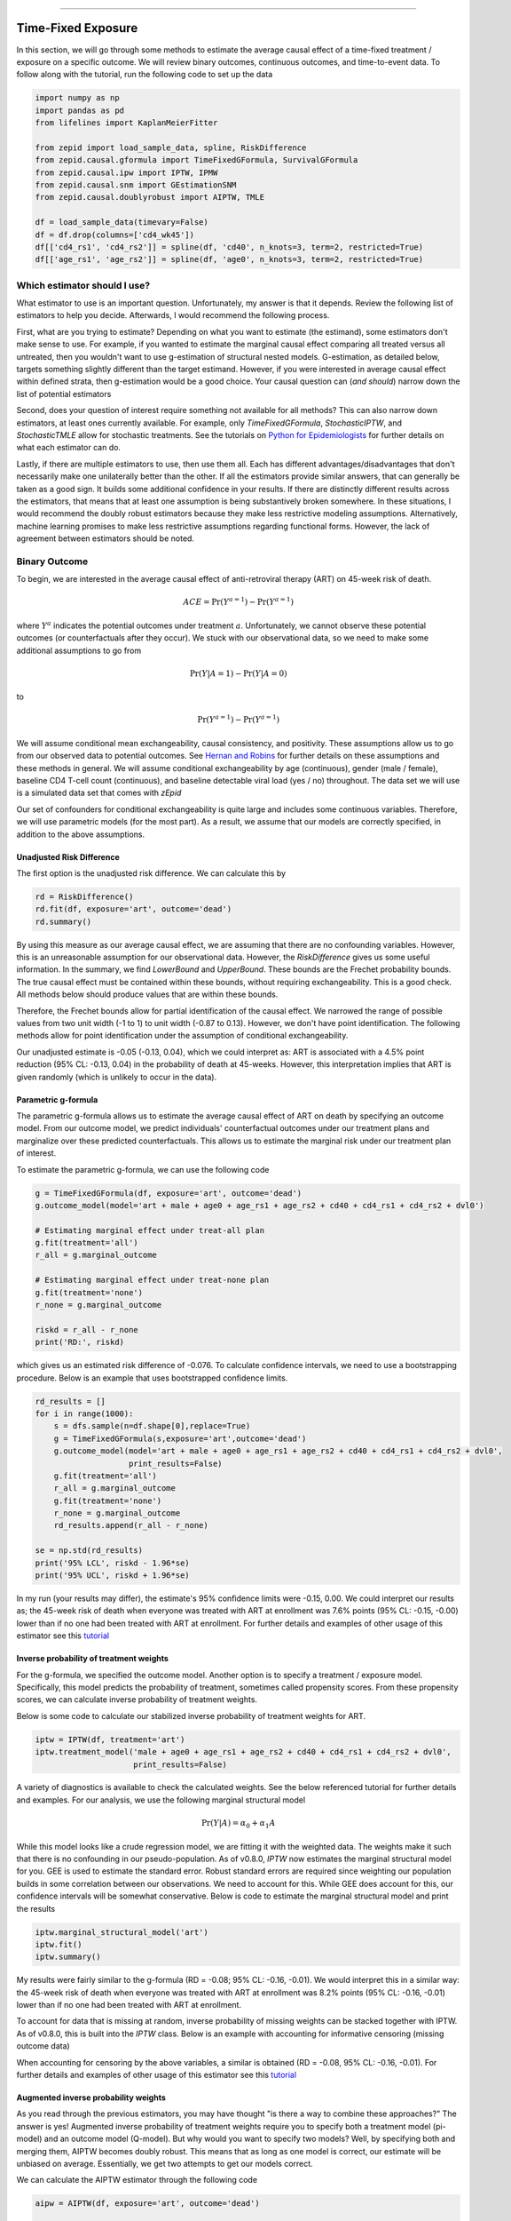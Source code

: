 .. image:: images/zepid_logo_small.png

-------------------------------------

Time-Fixed Exposure
'''''''''''''''''''''''''''''''''''''
In this section, we will go through some methods to estimate the average causal effect of a time-fixed treatment /
exposure on a specific outcome. We will review binary outcomes, continuous outcomes, and time-to-event data. To follow
along with the tutorial, run the following code to set up the data

.. code::

    import numpy as np
    import pandas as pd
    from lifelines import KaplanMeierFitter

    from zepid import load_sample_data, spline, RiskDifference
    from zepid.causal.gformula import TimeFixedGFormula, SurvivalGFormula
    from zepid.causal.ipw import IPTW, IPMW
    from zepid.causal.snm import GEstimationSNM
    from zepid.causal.doublyrobust import AIPTW, TMLE

    df = load_sample_data(timevary=False)
    df = df.drop(columns=['cd4_wk45'])
    df[['cd4_rs1', 'cd4_rs2']] = spline(df, 'cd40', n_knots=3, term=2, restricted=True)
    df[['age_rs1', 'age_rs2']] = spline(df, 'age0', n_knots=3, term=2, restricted=True)


Which estimator should I use?
====================================
What estimator to use is an important question. Unfortunately, my answer is that it depends. Review the following list
of estimators to help you decide. Afterwards, I would recommend the following process.

First, what are you trying to estimate? Depending on what you want to estimate (the estimand), some estimators don't
make sense to use. For example, if you wanted to estimate the marginal causal effect comparing all treated versus all
untreated, then you wouldn't want to use g-estimation of structural nested models. G-estimation, as detailed below,
targets something slightly different than the target estimand. However, if you were interested in average causal effect
within defined strata, then g-estimation would be a good choice. Your causal question can (*and should*) narrow down
the list of potential estimators

Second, does your question of interest require something not available for all methods? This can also narrow down
estimators, at least ones currently available. For example, only `TimeFixedGFormula`, `StochasticIPTW`, and
`StochasticTMLE` allow for stochastic treatments. See the tutorials
on `Python for Epidemiologists <https://github.com/pzivich/Python-for-Epidemiologists/>`_ for further details on what
each estimator can do.

Lastly, if there are multiple estimators to use, then use them all. Each has different advantages/disadvantages that
don't necessarily make one unilaterally better than the other. If all the estimators provide similar answers, that can
generally be taken as a good sign. It builds some additional confidence in your results. If there are distinctly
different results across the estimators, that means that at least one assumption is being substantively broken
somewhere. In these situations, I would recommend the doubly robust estimators because they make less restrictive
modeling assumptions. Alternatively, machine learning promises to make less restrictive assumptions regarding
functional forms. However, the lack of agreement between estimators should be noted.

Binary Outcome
==============================================
To begin, we are interested in the average causal effect of anti-retroviral therapy (ART) on 45-week risk of death.

.. math::

    ACE = \Pr(Y^{a=1}) - \Pr(Y^{a=1})

where :math:`Y^{a}` indicates the potential outcomes under treatment :math:`a`. Unfortunately, we cannot observe these
potential outcomes (or counterfactuals after they occur). We stuck with our observational data, so we need to make
some additional assumptions to go from

.. math::

    \Pr(Y | A=1) - \Pr(Y | A=0)

to

.. math::

    \Pr(Y^{a=1}) - \Pr(Y^{a=1})

We will assume conditional mean exchangeability, causal consistency, and positivity. These assumptions allow us to go
from our observed data to potential outcomes. See
`Hernan and Robins <https://www.hsph.harvard.edu/miguel-hernan/causal-inference-book/>`_ for further details on these
assumptions and these methods in general. We will assume conditional exchangeability by age (continuous),
gender (male / female), baseline CD4 T-cell count (continuous), and baseline detectable viral load (yes / no)
throughout. The data set we will use is a simulated data set that comes with *zEpid*

Our set of confounders for conditional exchangeability is quite large and includes some continuous variables. Therefore,
we will use parametric models (for the most part). As a result, we assume that our models are correctly specified, in
addition to the above assumptions.

Unadjusted Risk Difference
----------------------------------------
The first option is the unadjusted risk difference. We can calculate this by

.. code::

    rd = RiskDifference()
    rd.fit(df, exposure='art', outcome='dead')
    rd.summary()

By using this measure as our average causal effect, we are assuming that there are no confounding variables. However,
this is an unreasonable assumption for our observational data. However, the `RiskDifference` gives us some useful
information. In the summary, we find `LowerBound` and `UpperBound`. These bounds are the Frechet probability bounds.
The true causal effect must be contained within these bounds, without requiring exchangeability. This is a good check.
All methods below should produce values that are within these bounds.

Therefore, the Frechet bounds allow for partial identification of the causal effect. We narrowed the range of possible
values from two unit width (-1 to 1) to unit width (-0.87 to 0.13). However, we don't have point identification. The
following methods allow for point identification under the assumption of conditional exchangeability.

Our unadjusted estimate is -0.05 (-0.13, 0.04), which we could interpret as: ART is associated with a 4.5%
point reduction (95% CL: -0.13, 0.04) in the probability of death at 45-weeks. However, this interpretation implies
that ART is given randomly (which is unlikely to occur in the data).

Parametric g-formula
----------------------------------------
The parametric g-formula allows us to estimate the average causal effect of ART on death by specifying an outcome
model. From our outcome model, we predict individuals' counterfactual outcomes under our treatment plans and marginalize
over these predicted counterfactuals. This allows us to estimate the marginal risk under our treatment plan of
interest.

To estimate the parametric g-formula, we can use the following code

.. code::

    g = TimeFixedGFormula(df, exposure='art', outcome='dead')
    g.outcome_model(model='art + male + age0 + age_rs1 + age_rs2 + cd40 + cd4_rs1 + cd4_rs2 + dvl0')

    # Estimating marginal effect under treat-all plan
    g.fit(treatment='all')
    r_all = g.marginal_outcome

    # Estimating marginal effect under treat-none plan
    g.fit(treatment='none')
    r_none = g.marginal_outcome

    riskd = r_all - r_none
    print('RD:', riskd)

which gives us an estimated risk difference of -0.076. To calculate confidence intervals, we need to use a bootstrapping
procedure. Below is an example that uses bootstrapped confidence limits.

.. code::


    rd_results = []
    for i in range(1000):
        s = dfs.sample(n=df.shape[0],replace=True)
        g = TimeFixedGFormula(s,exposure='art',outcome='dead')
        g.outcome_model(model='art + male + age0 + age_rs1 + age_rs2 + cd40 + cd4_rs1 + cd4_rs2 + dvl0',
                        print_results=False)
        g.fit(treatment='all')
        r_all = g.marginal_outcome
        g.fit(treatment='none')
        r_none = g.marginal_outcome
        rd_results.append(r_all - r_none)

    se = np.std(rd_results)
    print('95% LCL', riskd - 1.96*se)
    print('95% UCL', riskd + 1.96*se)

In my run (your results may differ), the estimate's 95% confidence limits were -0.15, 0.00. We could interpret our
results as; the 45-week risk of death when everyone was treated with ART at enrollment was 7.6% points
(95% CL: -0.15, -0.00) lower than if no one had been treated with ART at enrollment. For further details and
examples of other usage of this estimator see this
`tutorial <https://github.com/pzivich/Python-for-Epidemiologists/blob/master/3_Epidemiology_Analysis/c_causal_inference/1_time-fixed-treatments/01_g-formula.ipynb>`_

Inverse probability of treatment weights
----------------------------------------
For the g-formula, we specified the outcome model. Another option is to specify a treatment / exposure model.
Specifically, this model predicts the probability of treatment, sometimes called propensity scores. From these
propensity scores, we can calculate inverse probability of treatment weights.

Below is some code to calculate our stabilized inverse probability of treatment weights for ART.

.. code::

    iptw = IPTW(df, treatment='art')
    iptw.treatment_model('male + age0 + age_rs1 + age_rs2 + cd40 + cd4_rs1 + cd4_rs2 + dvl0',
                         print_results=False)

A variety of diagnostics is available to check the calculated weights. See the below referenced tutorial for further
details and examples. For our analysis, we use the following marginal structural model

.. math::

    \Pr(Y | A) = \alpha_0 + \alpha_1 A

While this model looks like a crude regression model, we are fitting it with the weighted data. The weights make it
such that there is no confounding in our pseudo-population. As of v0.8.0, `IPTW` now estimates the marginal structural
model for you. GEE is used to estimate the standard error. Robust standard errors are required since weighting our
population builds in some correlation between our observations. We need to account for this. While GEE does account
for this, our confidence intervals will be somewhat conservative. Below is code to estimate the marginal structural
model and print the results

.. code::

    iptw.marginal_structural_model('art')
    iptw.fit()
    iptw.summary()

My results were fairly similar to the g-formula (RD = -0.08; 95% CL: -0.16, -0.01). We would interpret this in a
similar way: the 45-week risk of death when everyone was treated with ART at enrollment was 8.2% points
(95% CL: -0.16, -0.01) lower than if no one had been treated with ART at enrollment.

To account for data that is missing at random, inverse probability of missing weights can be stacked together with
IPTW. As of v0.8.0, this is built into the `IPTW` class. Below is an example with accounting for informative censoring
(missing outcome data)

.. code::
    iptw = IPTW(df, treatment='art')
    iptw.treatment_model('male + age0 + age_rs1 + age_rs2 + cd40 + cd4_rs1 + cd4_rs2 + dvl0',
                         print_results=False)
    iptw.missing_model('art + male + age0 + age_rs1 + age_rs2 + cd40 + cd4_rs1 + cd4_rs2 + dvl0',
                       print_results=False)
    iptw.marginal_structural_model('art')
    iptw.fit()
    iptw.summary()

When accounting for censoring by the above variables, a similar is obtained (RD = -0.08, 95% CL: -0.16, -0.01). For
further details and examples of other usage of this estimator see this
`tutorial <https://github.com/pzivich/Python-for-Epidemiologists/blob/master/3_Epidemiology_Analysis/c_causal_inference/1_time-fixed-treatments/>`_

Augmented inverse probability weights
----------------------------------------
As you read through the previous estimators, you may have thought "is there a way to combine these approaches?" The
answer is yes! Augmented inverse probability of treatment weights require you to specify both a treatment model
(pi-model) and an outcome model (Q-model). But why would you want to specify two models? Well, by specifying both and
merging them, AIPTW becomes doubly robust. This means that as long as one model is correct, our estimate will be
unbiased on average. Essentially, we get two attempts to get our models correct.

We can calculate the AIPTW estimator through the following code

.. code::

    aipw = AIPTW(df, exposure='art', outcome='dead')

    # Treatment model
    aipw.exposure_model('male + age0 + age_rs1 + age_rs2 + cd40 + cd4_rs1 + cd4_rs2 + dvl0')

    # Outcome model
    aipw.outcome_model('art + male + age0 + age_rs1 + age_rs2 + cd40 + cd4_rs1 + cd4_rs2 + dvl0')

    # Calculating estimate
    aipw.fit()

    # Printing summary results
    aipw.summary()

In the printed results, we have an estimated risk difference of -0.08 (95% CL: -0.15, -0.02). Confidence intervals
come from the efficient influence curve. You can also bootstrap confidence intervals. For the risk ratio, you will
need to bootstrap the confidence intervals currently. Our results can be interpreted as: the 45-week risk of death
when everyone was treated with ART at enrollment was 8.4% points (95% CL: -0.15, -0.02) lower than if no one
had been treated with ART at enrollment.

Similarly, we can also account for missing outcome data using inverse probability weights. Below is an example

.. code::

    aipw = AIPTW(df, exposure='art', outcome='dead')
    aipw.exposure_model('male + age0 + age_rs1 + age_rs2 + cd40 + cd4_rs1 + cd4_rs2 + dvl0')
    aipw.outcome_model('art + male + age0 + age_rs1 + age_rs2 + cd40 + cd4_rs1 + cd4_rs2 + dvl0')
    aipw.missing_model('art + male + age0 + age_rs1 + age_rs2 + cd40 + cd4_rs1 + cd4_rs2 + dvl0')
    aipw.fit()
    aipw.summary()

AIPTW can also be paired with machine learning algorithms, particularly super-learner. The use of machine learning with
AIPTW means we are making less restrictive parametric assumptions than all the model described above. For further
details, using super-learner / sklearn with AIPTW, and examples see this
`tutorial <https://github.com/pzivich/Python-for-Epidemiologists/blob/master/3_Epidemiology_Analysis/c_causal_inference/1_time-fixed-treatments/05_AIPTW_intro.ipynb>`_

Targeted maximum likelihood estimation
----------------------------------------
For AIPTW, we merged IPW and the g-formula. The targeted maximum likelihood estimator (TMLE) is another variation on
this procedure. TMLE uses a targeting step to update the estimate of the average causal effect. This approach is
doubly robust but keeps some of the nice properties of plug-in estimators (like the g-formula). In general, TMLE will
likely have narrower confidence intervals than AIPTW.

Below is code to generate the average causal effect of ART on death using TMLE. Additionally, we will specify a missing
outcome data model (like `AIPTW` and `IPTW`).

.. code::

    tmle = TMLE(df, exposure='art', outcome='dead')
    tmle.exposure_model('male + age0 + age_rs1 + age_rs2 + cd40 + cd4_rs1 + cd4_rs2 + dvl0')
    tmle.missing_model('art + male + age0 + cd40 + cd4_rs1 + cd4_rs2 + dvl0')
    tmle.outcome_model('male + age0 + age_rs1 + age_rs2 + cd40 + cd4_rs1 + cd4_rs2 + dvl0')
    tmle.fit()
    tmle.summary()

Using TMLE, we estimate a risk difference of -0.08 (95% CL: -0.15, -0.01). We can interpret this as: the 45-week
risk of death when everyone was treated with ART at enrollment was 8.3% points (95% CL: -0.15, -0.01) lower than if
no one had been treated with ART at enrollment.

TMLE can also be paired with machine learning algorithms, particularly super-learner. The use of machine learning with
TMLE means we are making less restrictive parametric assumptions than all the model described above. For further
details, using super-learner / sklearn with TMLE, and examples see this
`tutorial <https://github.com/pzivich/Python-for-Epidemiologists/blob/master/3_Epidemiology_Analysis/c_causal_inference/1_time-fixed-treatments/07_TMLE_intro.ipynb>`_

Single Cross-fit TMLE
----------------------------------------
While both AIPTW and TMLE are able to incorporate the use of *some* machine learning algorithms, there are limits.
More specifically, both require that the machine learning algorithms are Donsker. Unfortunately, many flexible
algorithms we may want to use may not be Donsker. In this scenario, confidence interval coverage may be below what
is expected (i.e. the confidence interval are overly narrow due to over-fitting by the machine learning algorithms).

Recently, cross-fitting procedures have been proposed as a way to weaken this condition. Cross-fitting allows for
non-Donsker algorithms. For more extensive details on the cross-fitting procedure and why it is necessary, please see my
`paper <https://arxiv.org/abs/2004.10337>`_ and the references within.

*zEpid* supports both single and double cross-fitting for AIPTW and TMLE. The following are simple examples that use
`SuperLearner` with a single cross-fitting procedure for TMLE. The 10-fold super-learner consists of a GLM, a
step-wise GLM with all first-order interactions, and a Random Forest.

.. code::

    from sklearn.ensemble import RandomForestClassifier
    from zepid.superlearner import GLMSL, StepwiseSL, SuperLearner
    from zepid.causal.doublyrobust import SingleCrossfitAIPTW, SingleCrossfitTMLE

    # SuperLearner setup
    labels = ["LogR", "Step.int", "RandFor"]
    candidates = [GLMSL(sm.families.family.Binomial()),
                  StepwiseSL(sm.families.family.Binomial(), selection="forward", order_interaction=0),
                  RandomForestClassifier()]

    # Single cross-fit TMLE
    sctmle = SingleCrossfitTMLE(df, exposure='art', outcome='dead')
    sctmle.exposure_model('male + age0 + age_rs1 + age_rs2 + cd40 + cd4_rs1 + cd4_rs2 + dvl0',
                          SuperLearner(candidates, labels, folds=10, loss_function="nloglik"),
                          bound=0.01)
    sctmle.outcome_model('male + age0 + age_rs1 + age_rs2 + cd40 + cd4_rs1 + cd4_rs2 + dvl0',
                         SuperLearner(candidates, labels, folds=10, loss_function="nloglik"))
    sctmle.fit()
    sctmle.summary()


Using `SingleCrossfitTMLE`, we estimate a risk difference of -0.08 (95% CL: -0.17, 0.00). We can interpret this as:
the 45-week risk of death when everyone was treated with ART at enrollment was 8.3% points (95% CL: -0.17, 0.00)
lower than if no one had been treated with ART at enrollment. When comparing SingleCrossfitTMLE to the previous TMLE,
you can see the confidence intervals are wider. This is a result of weakening the parametric modeling restrictions
(by including the random forest as a possible option in super learner).

As these are new procedures, guidelines on their use are still developing. In my experience, I would recommend at least
100 different partitions to be used. Additionally, the data set must be fairly large (more than 500 observations) to
take advantage of the flexibility of the cross-fit estimators with machine learning. If the data set is not that large, I
recommend using a higher number of folds with SuperLearner (if using), using single cross-fitting, and using the
minimal number of required splits.

G-estimation of SNM
----------------------------------------
The final method I will review is g-estimation of structural nested mean models (SNM). G-estimation of SNM is distinct
from all of the above estimation procedures. The g-formula, IPTW, AIPTW, and TMLE all estimated the average causal
effect of ART on mortality comparing everyone treated to everyone untreated. G-estimation of SNM estimate the average
causal effect within levels of the confounders, *not* the average causal effect in the population. Therefore, if no
product terms are included in the SNM if there is effect measure modification, then the SNM will be biased due to model
misspecification. SNM are useful for learning about effect modification.

To first demonstrate g-estimation, we will assume there is no effect measure modification. For g-estimation, we specify
two models; the treatment model and the structural nested model. The treatment model is the same format as the treatment
model for IPTW / AIPTW / TMLE. The structural nested model states the interaction effects we are interested in. Since
we are assuming no interaction, we only put the treatment variable into the model.

.. code::

    snm = GEstimationSNM(df, exposure='art', outcome='dead')

    # Specify treatment model
    snm.exposure_model('male + age0 + age_rs1 + age_rs2 + cd40 + cd4_rs1 + cd4_rs2 + dvl0')

    # Specify structural nested model
    snm.structural_nested_model('art')

    # G-estimation
    snm.fit()
    snm.summary()

    psi = snm.psi
    print('Psi:', psi)

Similarly, we need to bootstrap our confidence intervals

.. code::


    psi_results = []
    for i in range(500):
        dfs = df.sample(n=df.shape[0],replace=True)
        snm = GEstimationSNM(dfs, exposure='art', outcome='dead')
        snm.exposure_model('male + age0 + age_rs1 + age_rs2 + cd40 + cd4_rs1 + cd4_rs2 + dvl0', print_results=False)
        snm.structural_nested_model('art')
        snm.fit()
        psi_results.append(snm.psi)


    se = np.std(psi_results)
    print('95% LCL', psi - 1.96*se)
    print('95% UCL', psi + 1.96*se)

Overall, the SNM results are similar to the other models (RD = -0.09; 95% CL: -0.17, -0.00). Instead, we interpret
this estimate as: the 45-week risk of death when everyone was treated with ART at enrollment was 8.8% points
(95% CL: -0.17, -0.00) lower than if no one had been treated with ART at enrollment across all strata.

SNM can be expanded to include additional terms. Below is code to do that. For this SNM, we will assess if there is
modification by gender

.. code::

    snm = GEstimationSNM(df, exposure='art', outcome='dead')
    snm.exposure_model('male + age0 + age_rs1 + age_rs2 + cd40 + cd4_rs1 + cd4_rs2 + dvl0')
    snm.structural_nested_model('art + art:male')
    snm.fit()
    snm.summary()

The 45-week risk of death when everyone was treated with ART at enrollment was 17.6% points lower than if no one had
been treated with ART at enrollment, *among women*. Among men, risk of death with ART treatment at enrollment was
6.8% points lower compared to no treatment.

Remember, g-estimation of SNM is distinct from these other methods and targets a different estimand. It is a great
method to consider when you are interested in effect measure modification.

Summary
----------------------------------------
Below is a figure summarizing the results across methods.

.. image:: images/zepid_effrd.png

As we can see, all the methods provided fairly similar answers, even the misspecified structural nested model. This
will not always be the case. Differences in model results may indicate parametric model misspecification. In those
scenarios, it may be preferable to use a doubly-robust estimator with machine learning and cross-fitting (when
possible).

Additionally, for simplicity we dropped all missing outcome data. We made the assumption that outcome data was missing
completely at random, a strong assumption. We could relax this assumption using built-in methods
(e.g. `missing_model()` functions)

Continuous Outcome
==============================================
In the previous example we focused on a binary outcome, death. In this example, we will repeat the above procedure but
focus on the 45-week CD4 T-cell count. This can be expressed as

.. math::

    E[Y^{a=1}] - E[Y^{a=0}]

For illustrative purposes, we will ignore the implications of competing risks (those dying before week 45 cannot have
a CD4 T-cell count). We will start by restricting our data to only those who are not missing a week 45 T-cell count.
In an actual analysis, you wouldn't want to do this

.. code::

    df = load_sample_data(timevary=False)
    dfs = df.drop(columns=['dead']).dropna()

With our data loaded and restricted, let's compare the estimators. Overall, the estimators are pretty much
the same as the binary case. However, we are interested in estimating the average treatment effect instead. Most of the
methods auto-detect binary or continuous data in the background. Additionally, we will assume that CD4 T-cell count
is appropriately fit by a normal-distribution. Poisson is also available.

Parametric g-formula
----------------------------------------
The parametric g-formula allows us to estimate the average causal effect of ART on death by specifying an outcome
model. From our outcome model, we predict individuals' counterfactual outcomes under our treatment plans and marginalize
over these predicted counterfactuals. This allows us to estimate the marginal risk under our treatment plan of
interest.

To estimate the parametric g-formula, we can use the following code

.. code::

    g = TimeFixedGFormula(df, exposure='art', outcome='cd4_wk45', outcome_type='normal')
    g.outcome_model(model='art + male + age0 + age_rs1 + age_rs2 + cd40 + cd4_rs1 + cd4_rs2 + dvl0')
    g.fit(treatment='all')
    r_all = g.marginal_outcome

    g.fit(treatment='none')
    r_none = g.marginal_outcome
    ate = r_all - r_none

    print('ATE:', ate)

To calculate confidence intervals, we need to use a bootstrapping procedure. Below is an example that uses
bootstrapped confidence limits.

.. code::


    ate_results = []
    for i in range(1000):
        s = df.sample(n=df.shape[0],replace=True)
        g = TimeFixedGFormula(s,exposure='art',outcome='cd4_wk45', outcome_type='normal')
        g.outcome_model(model='art + male + age0 + age_rs1 + age_rs2 + cd40 + cd4_rs1 + cd4_rs2 + dvl0',
                        print_results=False)
        g.fit(treatment='all')
        r_all = g.marginal_outcome
        g.fit(treatment='none')
        r_none = g.marginal_outcome
        ate_results.append(r_all - r_none)

    se = np.std(ate_results)
    print('95% LCL', ate - 1.96*se)
    print('95% UCL', ate + 1.96*se)

In my run (your results may differ), the estimate's 95% confidence limits were 158.70, 370.54.
We can interpret this estimate as: the mean 45-week CD4 T-cell count if everyone had been given ART at enrollment
was 264.62 (95% CL: 158.70, 370.54) higher than the mean if everyone has not been given ART at baseline.

Inverse probability of treatment weights
----------------------------------------
Since inverse probability of treatment weights rely on specification of the treatment-model, there is no difference
between the weight calculation and the binary outcome. This is also because we assume the same sufficient adjustment
set. We will estimate new weights since there is a different missing data pattern. Below is code to estimate our
weights

.. code::

    ipw = IPTW(df, treatment='art')
    ipw.treatment_model('male + age0 + age_rs1 + age_rs2 + cd40 + cd4_rs1 + cd4_rs2 + dvl0')
    ipw.marginal_structural_model('art')
    ipw.fit()
    ipw.summary()

Our marginal structural model estimates 222.56 (95% CL: 114.67, 330.46). We can interpret this estimate as: the mean
45-week CD4 T-cell count if everyone had been given ART at enrollment was 222.56 (95% CL: 114.67, 330.46) higher than
the mean if everyone has not been given ART at baseline.

Augmented inverse probability weights
----------------------------------------
Similarly to the binary outcome case, AIPTW follows the same recipe to merge IPTW and g-formula estimates. We can
calculate the AIPTW estimator through the following code

.. code::

    aipw = AIPTW(df, exposure='art', outcome='cd4_wk45')
    aipw.exposure_model('male + age0 + age_rs1 + age_rs2 + cd40 + cd4_rs1 + cd4_rs2 + dvl0')
    aipw.outcome_model('art + male + age0 + age_rs1 + age_rs2 + cd40 + cd4_rs1 + cd4_rs2 + dvl0')
    aipw.fit()
    aipw.summary()

AIPTW produces a similar estimate to the marginal structural model (ATE = 228.22; 95% CL: 115.33, 341.11). We can
interpret this estimate as: the mean 45-week CD4 T-cell count if everyone had been given ART at enrollment was
228.22 (95% CL: 115.33, 341.11) higher than the mean if everyone has not been given ART at baseline.

Targeted maximum likelihood estimation
----------------------------------------
TMLE also supports continuous outcomes and is similarly doubly robust. Below is code to estimate TMLE for a continuous
outcome.

.. code::

    tmle = TMLE(df, exposure='art', outcome='cd4_wk45')
    tmle.exposure_model('male + age0 + age_rs1 + age_rs2 + cd40 + cd4_rs1 + cd4_rs2 + dvl0')
    tmle.outcome_model('art + male + age0 + age_rs1 + age_rs2 + cd40 + cd4_rs1 + cd4_rs2 + dvl0')
    tmle.fit()
    tmle.summary()

Our results are fairly similar to the other models. The mean 45-week CD4 T-cell count if everyone had been given ART
at enrollment was 228.35 (95% CL: 118.97, 337.72) higher than the mean if everyone has not been given ART at baseline.

Single Cross-fit TMLE
----------------------------------------
Similarly, we can pair TMLE with a cross-fitting procedure and machine learning. In this example, we use SuperLearner
with a GLM, a stepwise selection, and a random forest.

.. code::

    from sklearn.ensemble import RandomForestClassifier, RandomForestRegressor

    # SuperLearner set-up
    labels = ["LogR", "Step.int", "RandFor"]
    b_candidates = [GLMSL(sm.families.family.Binomial()),
                    StepwiseSL(sm.families.family.Binomial(), selection="forward", order_interaction=0),
                    RandomForestClassifier(random_state=809512)]
    c_candidates = [GLMSL(sm.families.family.Gaussian()),
                    StepwiseSL(sm.families.family.Gaussian(), selection="forward", order_interaction=0),
                    RandomForestRegressor(random_state=809512)]

    # Single cross-fit TMLE
    sctmle = SingleCrossfitTMLE(df, exposure='art', outcome='cd4_wk45')
    sctmle.exposure_model('male + age0 + age_rs1 + age_rs2 + cd40 + cd4_rs1 + cd4_rs2 + dvl0',
                          SuperLearner(b_candidates, labels, folds=10, loss_function="nloglik"),
                          bound=0.01)
    sctmle.outcome_model('male + age0 + age_rs1 + age_rs2 + cd40 + cd4_rs1 + cd4_rs2 + dvl0',
                         SuperLearner(c_candidates, labels, folds=10))
    sctmle.fit(n_partitions=3, random_state=201820)
    sctmle.summary()

The mean 45-week CD4 T-cell count if everyone had been given ART at enrollment was 176.9 (95% CL: -37.7, 391.5)
higher than the mean if everyone has not been given ART at baseline.

The point estimate is similar to other approaches, but the confidence intervals are substantially wider. This is likely
a result of the random forest dominating super-learner and being somewhat dependent on the particular split. This is
the penalty of weaker modeling assumptions (or rather it showcases the undue confidence that results from assuming
that our particular parametric model is sufficient in other estimators).

G-estimation of SNM
----------------------------------------
Recall that g-estimation of SNM estimates the average causal effect within levels of the confounders, *not* the average
causal effect in the population. Therefore, if no product terms are included in the SNM if there is effect measure
modification, then the SNM will be biased due to model misspecification.

For illustrative purposes, I will specify a one-parameter SNM. Below is code to estimate the model

.. code::

    snm = GEstimationSNM(df, exposure='art', outcome='cd4_wk45')
    snm.exposure_model('male + age0 + age_rs1 + age_rs2 + cd40 + cd4_rs1 + cd4_rs2 + dvl0')
    snm.structural_nested_model('art')
    snm.fit()
    snm.summary()

Overall, the SNM results are similar to the other models (ATE = 227.2). Instead, we interpret
this estimate as: the mean 45-week CD T-cell count when everyone was treated with ART at enrollment was 227.2
higher (95% CL: 134.2, 320.2) than if no one had been treated with ART at enrollment across all strata.

SNM can be expanded to include additional terms. Below is code to do that. For this SNM, we will assess if there is
modification by gender

.. code::

    snm = GEstimationSNM(df, exposure='art', outcome='cd4_wk45')
    snm.exposure_model('male + age0 + age_rs1 + age_rs2 + cd40 + cd4_rs1 + cd4_rs2 + dvl0')
    snm.structural_nested_model('art + art:male')
    snm.fit()
    snm.summary()

The mean 45-week CD4 T-cell count when everyone was treated with ART at enrollment was 277.1 higher than if no one had
been treated with ART at enrollment, *among women*. Among men, CD4 T-cell count with ART treatment at enrollment was
213.8 higher compared to no treatment.

Remember, g-estimation of SNM is distinct from these other methods and targets a different estimand. It is a great
method to consider when you are interested in effect measure modification.

Summary
----------------------------------------
Below is a figure summarizing the results across methods.

.. image:: images/zepid_ate.png

There was some difference in results between outcome models and treatment models. Specifically, the g-formula and IPTW
differ. AIPTW and TMLE are similar to IPTW. This may indicate substantive misspecification of the outcome model. This
highlights why you may consider using multiple models.

Additionally, for simplicity we dropped all missing outcome data. We made the assumption that outcome data was missing
complete at random, a strong assumption. We could relax this assumption by pairing the above methods with
inverse-probability-of-missing-weights or using built-in methods (like `TMLE`'s `missing_model`)

Causal Survival Analysis
========================
Previously, we focused on the risk of death at 45-weeks. However, we may be interested in conducting a time-to-event
analysis. For the following methods, we will focus on treatment at baseline. Specifically, we will not allow the
treatment to vary over time. For methods that allow for time-varying treatment, see the tutorial for time-varying
exposures.

For the following analysis, we are interested in the average causal effect of ART treatment at baseline compared to no
treatment. We will compare the parametric g-formula and IPTW. The parametric g-formula is further described in Hernan's
"The hazards of hazard ratio" paper. For the analysis in this section, we will get a little help from the `lifelines`
library. It is a great library with a variety of survival models and procedures. We will use the `KaplanMeierFitter`
function to estimate risk function

Parametric g-formula
----------------------------------------
We can use a similar g-formula procedure to estimate average causal effects with time-to-event data. To do this, we
use a pooled logistic model. We then use the pooled logistic regression model to predict outcomes at each time under
the treatment strategy of interest. For the pooled logistic model, it is fit to data in a long format, where each row
corresponds to one unit of time per participant. There will be multiple rows per participant.

For `SurvivalGFormula`, we need to convert the data set into a long format. We can do that with the following code

.. code::

    df = load_sample_data(False).drop(columns=['cd4_wk45'])
    df['t'] = np.round(df['t']).astype(int)
    df = pd.DataFrame(np.repeat(df.values, df['t'], axis=0), columns=df.columns)
    df['t'] = df.groupby('id')['t'].cumcount() + 1
    df.loc[((df['dead'] == 1) & (df['id'] != df['id'].shift(-1))), 'd'] = 1
    df['d'] = df['d'].fillna(0)

    # Spline terms
    df[['t_rs1', 't_rs2', 't_rs3']] = spline(df, 't', n_knots=4, term=2, restricted=True)
    df[['cd4_rs1', 'cd4_rs2']] = spline(df, 'cd40', n_knots=3, term=2, restricted=True)
    df[['age_rs1', 'age_rs2']] = spline(df, 'age0', n_knots=3, term=2, restricted=True)

If you look at this data, you will notice there are multiple rows per participant. Each row for a participant
corresponds to one unit of time (weeks in this example) up to the event time or 45-weeks. All variables (aside from
time and outcomes) take the same value over follow-up. This is because we are interested in the baseline exposure. We
then adjust for all baseline confounders. Nothing should be time-varying in this model (aside from the outcome and
time).

We can estimate the average causal effect comparing a treat-all plan versus a treat-none. Below is code to estimate
the time-to-event g-formula

.. code::

    sgf = SurvivalGFormula(df.drop(columns=['dead']), idvar='id', exposure='art', outcome='d', time='t')
    sgf.outcome_model(model='art + male + age0 + age_rs1 + age_rs2 + cd40 + '
                            'cd4_rs1 + cd4_rs2 + dvl0 + t + t_rs1 + t_rs2 + t_rs3')
    sgf.fit(treatment='all')
    sgf.plot(c='b')

    sgf.fit(treatment='none')
    sgf.plot(c='r')
    plt.ylabel('Probability of death')
    plt.show()


The plot functionality will return the following plot of the cumulative incidence function

.. image:: images/survival_gf_cif.png

We see that ART reduces mortality throughout follow-up

Inverse probability of treatment weights
----------------------------------------
A new estimator, `SurvivalIPTW` will soon be implemented and available to estimate IPTW-adjusted survival curves.

Summary
----------------------------------------
Currently, only these two options are available. I plan on adding further functionalities in future updates

The difference in these results highlight the differences between the approaches. The g-formula makes some strong
parametric assumptions, but smooths over sparse data. IPTW uses the observed data, so it is more sensitive to sparse
data. IPTW particularly highlights why we might consider using methods to handle time-varying treatments.
Particularly, if few participants are treated at baseline, then we may have trouble estimating the average causal
effect. Please refer to the *Time-Varying Treatment* tutorial for further discussion.
